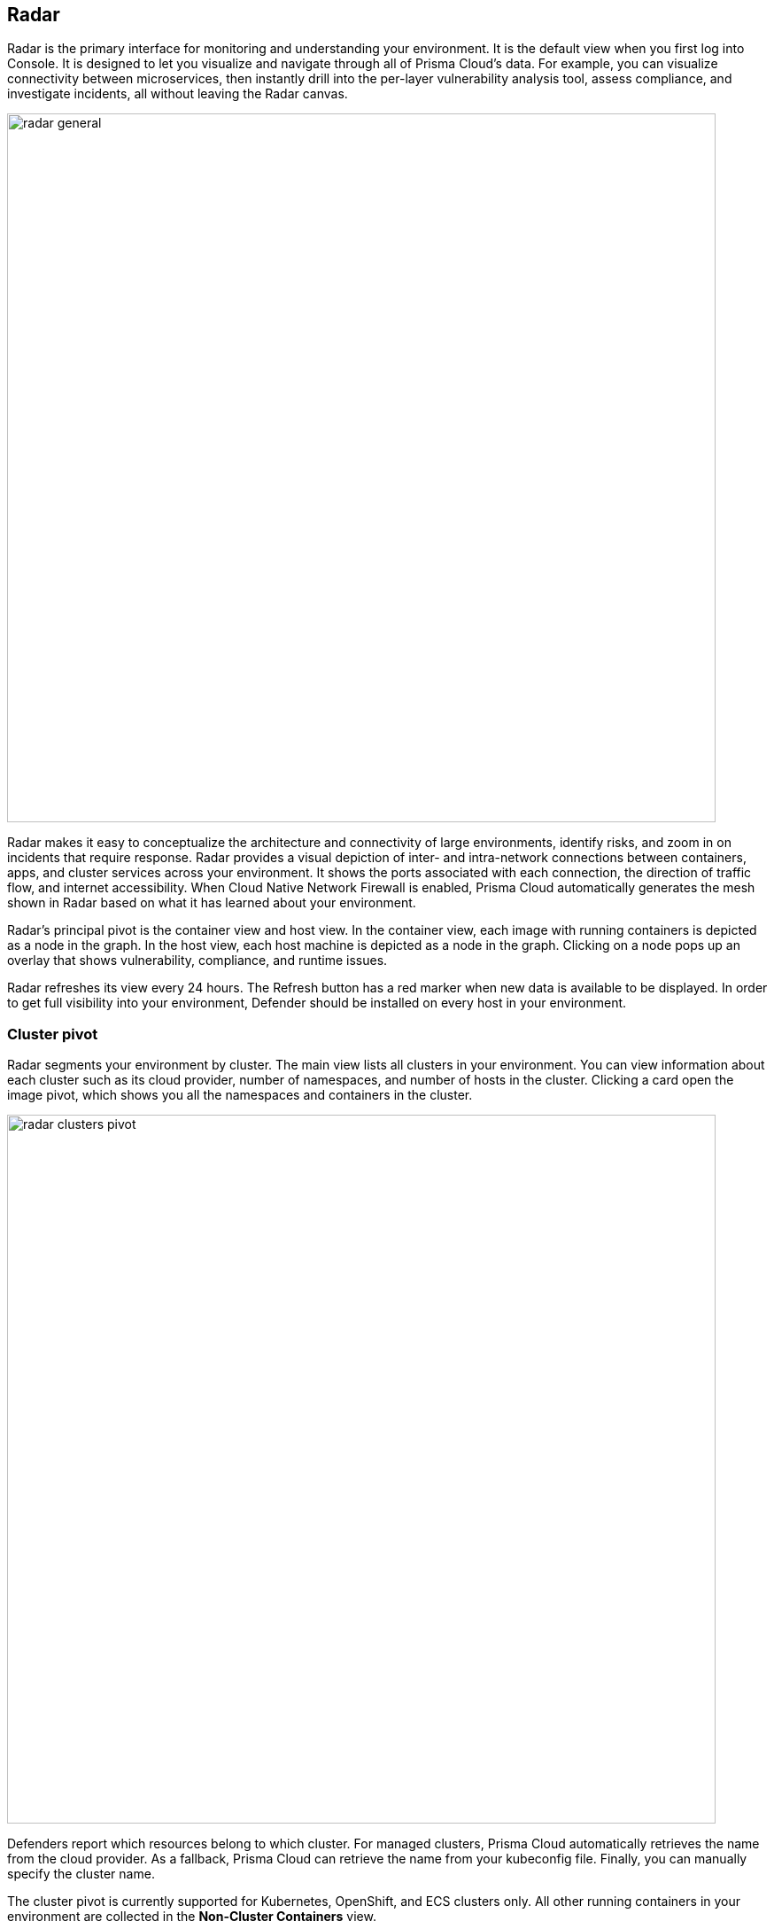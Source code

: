 == Radar

Radar is the primary interface for monitoring and understanding your environment.
It is the default view when you first log into Console.
It is designed to let you visualize and navigate through all of Prisma Cloud's data.
For example, you can visualize connectivity between microservices, then instantly drill into the per-layer vulnerability analysis tool, assess compliance, and investigate incidents, all without leaving the Radar canvas.

image::radar_general.png[width=800]

Radar makes it easy to conceptualize the architecture and connectivity of large environments, identify risks, and zoom in on incidents that require response.
Radar provides a visual depiction of inter- and intra-network connections between containers, apps, and cluster services across your environment.
It shows the ports associated with each connection, the direction of traffic flow, and internet accessibility.
When Cloud Native Network Firewall is enabled, Prisma Cloud automatically generates the mesh shown in Radar based on what it has learned about your environment.

Radar's principal pivot is the container view and host view.
In the container view, each image with running containers is depicted as a node in the graph.
In the host view, each host machine is depicted as a node in the graph.
Clicking on a node pops up an overlay that shows vulnerability, compliance, and runtime issues.

Radar refreshes its view every 24 hours.
The Refresh button has a red marker when new data is available to be displayed.
In order to get full visibility into your environment, Defender should be installed on every host in your environment.


=== Cluster pivot

Radar segments your environment by cluster.
The main view lists all clusters in your environment. You can view information about each cluster such as its cloud provider, number of namespaces, and number of hosts in the cluster.
Clicking a card open the image pivot, which shows you all the namespaces and containers in the cluster.

image::radar_clusters_pivot.png[width=800]

Defenders report which resources belong to which cluster.
For managed clusters, Prisma Cloud automatically retrieves the name from the cloud provider.
As a fallback, Prisma Cloud can retrieve the name from your kubeconfig file.
Finally, you can manually specify the cluster name.

The cluster pivot is currently supported for Kubernetes, OpenShift, and ECS clusters only.
All other running containers in your environment are collected in the *Non-Cluster Containers* view.

=== Image pivot

Radar lays out nodes on the canvas to promote easy analysis of your containerized apps.
Interconnected nodes are laid out so network traffic flows from left to right.
Traffic sources are weighted to the left, while destinations are weighted to the right.
Single, unconnected nodes are arranged in rows at the bottom of the canvas.

Nodes are color-coded based on the highest severity vulnerability or compliance issue they contain, and reflect the currently defined vulnerability and compliance policies.
Color coding lets you quickly spot trouble areas in your deployment.

* Dark Red -- High risk.
One or more critical severity vulnerabilities detected.
* Red -- High severity vulnerabilities detected.
* Orange -- Medium vulnerabilities detected.
* Green -- Denotes no vulnerabilities detected.

image::radar_overlay.png[width=800]

The numeral encased by the circle indicates the number of containers represented by the node.
For example, a single Kubernetes DNS node may represent five services.
The color of the circle specifies the state of the container's runtime model.
A blue circle means the container's model is still in learning mode.
A black circle means the container's model is activated.
A globe symbol indicates that a container can access the Internet.

Connections between running containers are depicted as arrows in Radar.
Click on an arrow to get more information about the direction of the connection and the port.

image::radar_connections.png[width=800]

The initial zoomed out view gives you a bird's-eye view of your deployments.
Deployments are grouped by namespace.
A red pool around a namespace indicates an incident occurred in a resource associated with that namespace.

image::radar_zoomed_out.png[width=800]

Zooming in provides more detail about each running container.
Click on an individual pod to drill down into its vulnerability report, compliance report, and runtime anomalies.

image::radar_zoomed_in.png[width=800]


=== Host pivot

Radar shows the hosts in your environment, how they communicate with each other over the network, and their security posture.

Each node in the host pivot represents a host machine.
The mesh shows host-to-host communication.

The color of a node represents the most severe issue detected.

* Dark Red -- High risk.
One or more critical severity issues detected.
* Red -- High severity issues detected.
* Orange -- Medium issues detected.
* Green -- No issues detected.

When you click on an node, an overlay shows a summary of all information Prisma Cloud knows about the host.
Use the links to drill down into scan reports, audits, and other data.

image::radar_host_pivot.png[width=800]


=== Cloud pivot

You can't secure what you don't know about.
Prisma Cloud cloud discovery finds all cloud-native services deployed in AWS, Azure, and Google Cloud.
Cloud Radar helps you visualize what you've deployed across different cloud providers and accounts using a map interface.
The map tells you what services are running in which data centers, which services are protected by Prisma Cloud, and their security posture.

Clicking on a marker on the map shows more details about the services deployed in the account/region.
Both registries and serverless functions can be secured directly from the info pop-up by clicking *Protect*.

image::radar_cloud_pivot.png[width=800]

Filtering and search lets you narrow your focus to the data of interest.
For example, filters can narrow your view to just the serverless functions in your Azure development team accounts.

By default, there's no data in Cloud Radar.
To populate Cloud Radar, configure xref:../compliance/cloud_discovery.adoc[cloud discovery scans].


=== Service account monitoring

Kubernetes has a rich RBAC model based around the notion of service and cluster roles.
This model is fundamental to the secure operation of the entire cluster because these roles control access to resources and services within namespaces and across the cluster.
While these service accounts can be manually inspected with kubectl, it’s difficult to visualize and understand their scope at scale.

Radar provides a discovery and monitoring tool for service accounts.
Every service account associated with a resource in a cluster can easily be inspected.
For each account, Prisma Cloud shows detailed metadata describing the resources it has access to and the level of access it has to each of them.
This visualization makes it easy for security staff to understand role configuration, assess the level of access provided to each service account, and mitigate risks associated with overly broad permissions.

Clicking on a node opens an overlay, and reveals the service accounts associated with the resource.

image::radar_k8s_service_account.png[width=600]

Clicking on the service accounts lists the service roles and cluster roles.

image::radar_k8s_service_account_details.png[width=600]

Service account monitoring is available for Kubernetes and OpenShift clusters.
When you install the Defender DaemonSet, enable the 'Monitor service accounts' option.


=== Istio monitoring

When Defender DaemonSets are deployed with Istio monitoring enabled, Prisma Cloud can discover the service mesh and show you the connections for each service. 
Services integrated with Istio display the Istio logo.

image::radar_istio.png[width=600]

Clicking on an Istio node opens an overlay with additional data about the service.

image::radar_istio_service_account.png[width=600]

Click on the Istio button, then click on the link to get more details about the service roles.

image::radar_istio_service_roles.png[width=600]

Istio monitoring is available for Kubernetes and OpenShift clusters.
When you install the Defender DaemonSet, enable the 'Monitor Istio' option.


=== WAAS connectivity monitor

xref:../waas/waas-intro.adoc[WAAS] connectivity monitor monitors the connection between xref:../waas/waas-intro.adoc[WAAS] and the protected application.

WAAS connectivity monitor aggregates data on pages served by WAAS and the application responses.

In addition, it provides easy access to WAAS related errors registered in the Defender or console logs.

The monitor tab becomes available when you click on an image or host protected by xref:../waas/waas-intro.adoc[WAAS]. 

image::../../waas/images/waas_radar_monitor.png[width=1000]

* *Last updated* - Time when WAAS log data was most recently sent from the Defenders to the Console. By clicking on the *refresh* button users can initiate sending of newer data.

* *Aggregation start time* - Time when data aggregation began. By clicking on the *reset* button users can reset all counters.

* *WAAS errors* - To view recent errors related to a monitored image or host, click the *View recent errors* link.

* *WAAS statistics:*

** __Incoming requests__ - Count of HTTP requests inspected by WAAS since the start of aggregation.

** __Forwarded requests__ - Count of HTTP requests forwarded by WAAS to the protected application.

** __Interstitial pages served__ - Count of interstitial pages served by WAAS (interstitial pages are served once xref:../waas/waas_advanced_settings.adoc#prisma_session[Prisma Sessions Cookies] are enabled).

** __reCAPTCHAs served__ - Count of reCAPTCHA challenges served by WAAS (when enabled as part of xref:../waas/waas_bot_protection.adoc[bot protection]).

* *Application statistics* 

** Count of server responses returned from the protected application to WAAS grouped by HTTP response code prefix 

** Count of timeouts (a timeout is counted when a request is forwarded by WAAS to the protected application with no response received within the set timeout period).


NOTE: Existing WAAS and application statistics counts will be lost once users reset the aggregation start time.

NOTE: For further details on WAAS deployment, monitoring and troubleshooting please refer to the xref:../waas/deploy_waas.adoc[WAAS deployment page]